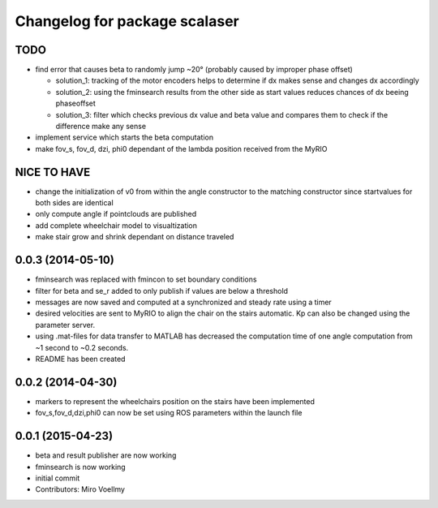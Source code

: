 ^^^^^^^^^^^^^^^^^^^^^^^^^^^^^^
Changelog for package scalaser
^^^^^^^^^^^^^^^^^^^^^^^^^^^^^^

TODO
------------------
* find error that causes beta to randomly jump ~20° (probably caused by improper phase offset)

  - solution_1: tracking of the motor encoders helps to determine if dx makes sense and changes dx accordingly
  - solution_2: using the fminsearch results from the other side as start values reduces chances of dx beeing phaseoffset
  - solution_3: filter which checks previous dx value and beta value and compares them to check if the difference make any sense
  
* implement service which starts the beta computation
* make fov_s, fov_d, dzi, phi0 dependant of the lambda position received from the MyRIO

NICE TO HAVE
------------------
* change the initialization of v0 from within the angle constructor to the matching constructor since startvalues for both sides are identical
* only compute angle if pointclouds are published
* add complete wheelchair model to visualtization
* make stair grow and shrink dependant on distance traveled

0.0.3 (2014-05-10)
------------------
* fminsearch was replaced with fmincon to set boundary conditions
* filter for beta and se_r added to only publish if values are below a threshold
* messages are now saved and computed at a synchronized and steady rate using a timer
* desired velocities are sent to MyRIO to align the chair on the stairs automatic. Kp can also be changed using the parameter server.
* using .mat-files for data transfer to MATLAB has decreased the computation time of one angle computation from ~1 second to ~0.2 seconds.
* README has been created

0.0.2 (2014-04-30)
------------------
* markers to represent the wheelchairs position on the stairs have been implemented
* fov_s,fov_d,dzi,phi0 can now be set using ROS parameters within the launch file

0.0.1 (2015-04-23)
------------------
* beta and result publisher are now working
* fminsearch is now working
* initial commit
* Contributors: Miro Voellmy
